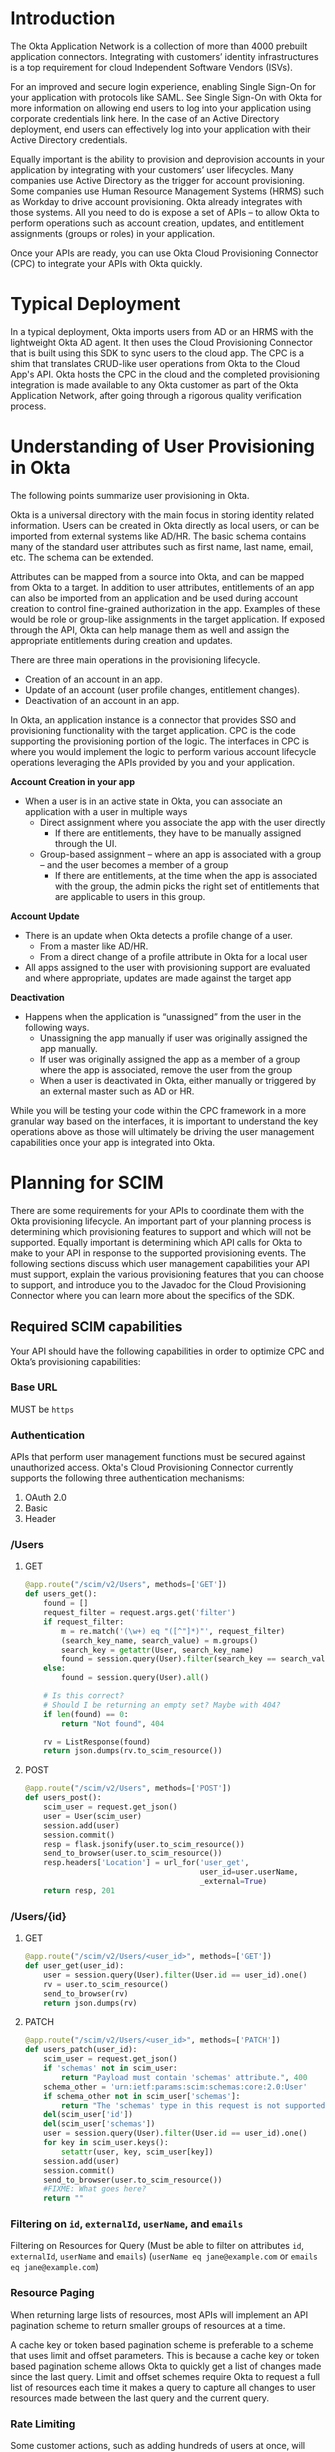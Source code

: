 # This is a file written in Emacs and authored using org-mode (http://orgmode.org/)
# The "README.md" file is generated from this file by running the
# "M-x org-md-export-to-markdown" command from inside of Emacs.
# 
# The rest of the files are generated from this file by running the
# "M-x org-babel-tangle" command from inside of Emacs.
# 
# The options below control the behavior of org-md-export-to-markdown:
#
# Don't render a Table of Contents 
#+OPTIONS: toc:nil
# Don't render section numbers
#+OPTIONS: num:nil
# Turn of subscript parsing: http://super-user.org/wordpress/2012/02/02/how-to-get-rid-of-subscript-annoyance-in-org-mode/comment-page-1/
#+OPTIONS: ^:{}
* Introduction
  The Okta Application Network is a collection of more than 4000
  prebuilt application connectors. Integrating with customers’
  identity infrastructures is a top requirement for cloud Independent
  Software Vendors (ISVs).

  For an improved and secure login experience, enabling Single Sign-On
  for your application with protocols like SAML. See Single Sign-On
  with Okta for more information on allowing end users to log into
  your application using corporate credentials link here.  In the case
  of an Active Directory deployment, end users can effectively log
  into your application with their Active Directory credentials.

  Equally important is the ability to provision and deprovision
  accounts in your application by integrating with your customers’
  user lifecycles.  Many companies use Active Directory as the trigger
  for account provisioning.  Some companies use Human Resource
  Management Systems (HRMS) such as Workday to drive account
  provisioning. Okta already integrates with those systems.  All you
  need to do is expose a set of APIs – to allow Okta to perform
  operations such as account creation, updates, and entitlement
  assignments (groups or roles) in your application.

  Once your APIs are ready, you can use Okta Cloud Provisioning
  Connector (CPC) to integrate your APIs with Okta quickly.

* Typical Deployment
  In a typical deployment, Okta imports users from AD or an HRMS with
  the lightweight Okta AD agent. It then uses the Cloud Provisioning
  Connector that is built using this SDK to sync users to the cloud
  app. The CPC is a shim that translates CRUD-like user operations
  from Okta to the Cloud App's API. Okta hosts the CPC in the cloud
  and the completed provisioning integration is made available to any
  Okta customer as part of the Okta Application Network, after going
  through a rigorous quality verification process. 
* Understanding of User Provisioning in Okta
  The following points summarize user provisioning in Okta.

  Okta is a universal directory with the main focus in storing
  identity related information.  Users can be created in Okta directly
  as local users, or can be imported from external systems like AD/HR.
  The basic schema contains many of the standard user attributes such
  as first name, last name, email, etc.  The schema can be extended.


  Attributes can be mapped from a source into Okta, and can be mapped
  from Okta to a target.  In addition to user attributes, entitlements
  of an app can also be imported from an application and be used
  during account creation to control fine-grained authorization in the
  app.  Examples of these would be role or group-like assignments in
  the target application.  If exposed through the API, Okta can help
  manage them as well and assign the appropriate entitlements during
  creation and updates.


  There are three main operations in the provisioning lifecycle.
  - Creation of an account in an app.
  - Update of an account (user profile changes, entitlement changes).
  - Deactivation of an account in an app.

  In Okta, an application instance is a connector that provides SSO
  and provisioning functionality with the target application.  CPC is
  the code supporting the provisioning portion of the logic.  The
  interfaces in CPC is where you would implement the logic to perform
  various account lifecycle operations leveraging the APIs provided by
  you and your application.


  *Account Creation in your app*
  - When a user is in an active state in Okta, you can associate an application with a user in multiple ways
    - Direct assignment where you associate the app with the user directly
      - If there are entitlements, they have to be manually assigned through the UI.
    - Group-based assignment – where an app is associated with a group – and the user becomes a member of a group 
      - If there are entitlements, at the time when the app is associated with the group, the admin picks the right set of entitlements that are applicable to users in this group.
  *Account Update*
  - There is an update when Okta detects a profile change of a user.
    - From a master like AD/HR.
    - From a direct change of a profile attribute in Okta for a local user
  - All apps assigned to the user with provisioning support are evaluated and where appropriate, updates are made against the target app

  *Deactivation*
  - Happens when the application is “unassigned” from the user in the
    following ways.
    - Unassigning the app manually if user was originally assigned the app manually.
    - If user was originally assigned the app as a member of a group where the app is associated, remove the user from the group
    - When a user is deactivated in Okta, either manually or triggered by an external master such as AD or HR.

  While you will be testing your code within the CPC framework in a
  more granular way based on the interfaces, it is important to
  understand the key operations above as those will ultimately be
  driving the user management capabilities once your app is integrated
  into Okta.
* Planning for SCIM
  There are some requirements for your APIs to coordinate them with
  the Okta provisioning lifecycle.  An important part of your planning
  process is determining which provisioning features to support and
  which will not be supported. Equally important is determining which
  API calls for Okta to make to your API in response to the supported
  provisioning events. The following sections discuss which user
  management capabilities your API must support, explain the various
  provisioning features that you can choose to support, and introduce
  you to the Javadoc for the Cloud Provisioning Connector where you
  can learn more about the specifics of the SDK.

** Required SCIM capabilities
   Your API should have the following capabilities in order to optimize CPC and Okta’s provisioning capabilities:
*** Base URL
    MUST be =https=
*** Authentication
    APIs that perform user management functions must be secured against
    unauthorized access. Okta's Cloud Provisioning Connector currently
    supports the following three authentication mechanisms:

    1. OAuth 2.0
    2. Basic
    3. Header
*** /Users
**** GET
     #+NAME: users_get
     #+BEGIN_SRC python
       @app.route("/scim/v2/Users", methods=['GET'])
       def users_get():
           found = []
           request_filter = request.args.get('filter')
           if request_filter:
               m = re.match('(\w+) eq "([^"]*)"', request_filter)
               (search_key_name, search_value) = m.groups()
               search_key = getattr(User, search_key_name)
               found = session.query(User).filter(search_key == search_value).all()
           else:
               found = session.query(User).all()

           # Is this correct?
           # Should I be returning an empty set? Maybe with 404?
           if len(found) == 0:
               return "Not found", 404

           rv = ListResponse(found)
           return json.dumps(rv.to_scim_resource())
     #+END_SRC
**** POST
     #+NAME: users_post
     #+BEGIN_SRC python
       @app.route("/scim/v2/Users", methods=['POST'])
       def users_post():
           scim_user = request.get_json()
           user = User(scim_user)
           session.add(user)
           session.commit()
           resp = flask.jsonify(user.to_scim_resource())
           send_to_browser(user.to_scim_resource())
           resp.headers['Location'] = url_for('user_get',
                                              user_id=user.userName,
                                              _external=True)
           return resp, 201
     #+END_SRC
*** /Users/{id}
**** GET
     #+NAME: user_get
     #+BEGIN_SRC python
       @app.route("/scim/v2/Users/<user_id>", methods=['GET'])
       def user_get(user_id):
           user = session.query(User).filter(User.id == user_id).one()
           rv = user.to_scim_resource()
           send_to_browser(rv)
           return json.dumps(rv)
     #+END_SRC
**** PATCH
     #+NAME: user_patch
     #+BEGIN_SRC python
       @app.route("/scim/v2/Users/<user_id>", methods=['PATCH'])
       def users_patch(user_id):
           scim_user = request.get_json()
           if 'schemas' not in scim_user:
               return "Payload must contain 'schemas' attribute.", 400
           schema_other = 'urn:ietf:params:scim:schemas:core:2.0:User'
           if schema_other not in scim_user['schemas']:
               return "The 'schemas' type in this request is not supported.", 501
           del(scim_user['id'])
           del(scim_user['schemas'])
           user = session.query(User).filter(User.id == user_id).one()
           for key in scim_user.keys():
               setattr(user, key, scim_user[key])
           session.add(user)
           session.commit()
           send_to_browser(user.to_scim_resource())
           #FIXME: What goes here?
           return ""
     #+END_SRC
*** /Groups							   :noexport:
**** GET
**** POST							   :noexport:
*** /Groups/{id} 						   :noexport:
**** GET
**** DELETE
*** Filtering on =id=, =externalId=, =userName=, and =emails=
    Filtering on Resources for Query (Must be able to filter on attributes =id=, =externalId=, =userName= and =emails=)
    (=userName eq jane@example.com= or =emails eq jane@example.com=)
*** Filter on =metadata.lastModified= 				   :noexport:
*** Resource Paging
    When returning large lists of resources, most APIs will implement
    an API pagination scheme to return smaller groups of resources at
    a time.

    A cache key or token based pagination scheme is preferable to a
    scheme that uses limit and offset parameters. This is because a
    cache key or token based pagination scheme allows Okta to quickly
    get a list of changes made since the last query. Limit and offset
    schemes require Okta to request a full list of resources each time
    it makes a query to capture all changes to user resources made
    between the last query and the current query.
*** /Schemas							   :noexport:
*** /ServiceProviderConfig					   :noexport:
*** Standard SCIM support (Copy from CPC) 			   :noexport:
   1. Search user by username or email address
      This is a critical part of any Cloud Provisioning
      Connector. Your system MUST have a way to find a user by
      username or email address. This is required because most
      provisioning actions require the ability to determine if a user
      record exists on your system.

      Consider the scenario where an Okta customer with thousands of
      users has a provisioning integration with your system, which
      also has thousands  of users. When an Okta customer adds a new
      user to their Okta organization, Okta needs a way to determine
      quickly if a record for the newly created user was previously
      created on your system.

      Okta requires the ability to look up users.  In the case of user
      creation and other user operations, Okta needs to be able to
      look up a user based on username (eg. look for duplicates before
      creation of a new user).  You need to support search based on
      username at the very least - assuming username is unique which
      should be the case.  Some applications may have more complicated
      naming conventions.  If you are unclear about this, contact
      developer@okta.com.
   2. Basic user schema
      Your API must also have user records capable of storing the
      following four user attributes:

      1. User ID
      2. First Name
      3. Last Name
      4. Email

      Note that Okta supports more than the four user attributes listed
      above.  However, these four attributes are the base attributes
      that you must support.  Please note here that User ID and Email
      are separate attributes.

      If your service supports user attributes beyond those four base
      attributes you will need to expose those additional attributes
      also.

      - Required attributes for every Okta customer uses must go in
        the profiles.json file. For more information, see the "Writing
        Your Cloud Provisioning Connector" section, below.

      - Optional attributes that are only for some Okta customers are
        exposed through your API. They are consumed through the
        ImportUserAttributesService interface, which is described
        below.

     Best Practice: Keep the User ID distinct from the email
     address. Many systems use an email address as a user identifier,
     but this is not recommended, as email addresses can change. Using
     a unique User ID to identify user resources can prevent serious
     issues in the future.
   3. Account Creation
      You should have an API that allows the creation of a new
      account.  It must support basic 4 attributes listed above along
      with any additional attributes the application supports.  If the
      application supports entitlements, the API should allow
      configuration of those as well.

      An immutable or system ID of the user should be returned to Okta.
   4. Account Update
      You should have an API that allows account update at the
      attribute level.  If entitlements are supported, API should also
      be provided to allow for that.
   5. Account Deactivation
      You should have an API for account deactivation.  Depending on
      how this is done, it may just be an attribute update
      (eg. active=false).  Regardless, you need to implement support
      for that.  Deprovisioning is perhaps one of the most important
      reason customers want your application to support provisioning
      with Okta.
   6. Bulk Import
      You should support the ability to bulk import users (and
      entitlements like groups if available).  It allows Okta to fetch
      all user records in an efficient manner for reconciliation and
      initial bootstrap (to get all users from your app into the
      system).
   7. Password
      This is an optional requirement.  If your application supports
      SSO protocol such as SAML, then you probably do not need this.
      Certain applications may have a need for a password to support
      clients where SSO is not possible. (eg. email clients may need
      password for google apps)

*** Rate Limiting
    Some customer actions, such as adding hundreds of users at once,
    will result in large bursts of HTTP requests to your SCIM API. For
    scenarios like this, we suggest that your SCIM API return rate
    limiting information to Okta via the [[https://en.wikipedia.org/wiki/List_of_HTTP_status_codes#429][HTTP 429 Too Many Requests]]
    status code. This will help Okta throttle the rate at which SCIM
    requests are made to your API.
**** TODO Is this required? 					   :noexport:
**** TODO We should rate limit ourselves if we notice the API starting to slow down?
** Recommended SCIM capabilities
   In addition to the required API capabilities above, we recommend
   that your SCIM API support the following capabilities, which will
   help ensure that your integration with Okta will perform well in
   organizations with thousands of users.
*** HTTP PATCH
** SCIM Features not implemented by Okta
*** Querying with POST
*** DELETE /Users/{id}
    Okta doesn't delete users
*** Bulk Operations
*** /me
* Files								   :noexport:
** scim-server.py
   #+BEGIN_SRC python :tangle scim-server.py :noweb yes :exports none :padline no
     import json
     import re

     from flask import Flask
     from flask import render_template
     from flask import request
     from flask import url_for
     from flask_socketio import SocketIO, emit
     from sqlalchemy import Column, Integer, String, Boolean
     from sqlalchemy import create_engine
     from sqlalchemy.ext.declarative import declarative_base
     from sqlalchemy.orm import sessionmaker
     import flask


     Base = declarative_base()


     class ListResponse():
         def __init__(self, list):
             self.list = list

         def to_scim_resource(self):
             rv = {
                 "schemas": ["urn:ietf:params:scim:api:messages:2.0:ListResponse"],
                 "totalResults": 0,
                 "Resources": []
             }
             resources = []
             for item in self.list:
                 resources.append(item.to_scim_resource())
             rv['totalResults'] = len(resources)
             rv['Resources'] = resources
             return rv


     class User(Base):
         __tablename__ = 'users'
         id = Column(Integer, primary_key=True)
         externalId = Column(String(250))
         userName = Column(String(250), unique=True, nullable=False)
         familyName = Column(String(250))
         middleName = Column(String(250))
         givenName = Column(String(250))
         locale = Column(String(250))
         timezone = Column(String(250))
         active = Column(Boolean, default=False)

         def __init__(self, resource):
             for attribute in ['userName', 'locale', 'timezone', 'active']:
                 if attribute in resource:
                     setattr(self, attribute, resource[attribute])
             for attribute in ['givenName', 'middleName', 'familyName']:
                 if attribute in resource['name']:
                     setattr(self, attribute, resource['name'][attribute])

         def to_scim_resource(self):
             rv = {
                 "schemas": ["urn:ietf:params:scim:schemas:core:2.0:User"],
                 "id": self.id,
                 "userName": self.userName,
                 "name": {
                     "familyName": self.familyName,
                     "givenName": self.givenName,
                     "middleName": self.middleName,
                 },
                 "active": self.active,
                 "locale": self.locale,
                 "timezone": self.timezone,
                 "meta": {
                     "resourceType": "User",
                     # "created": "2010-01-23T04:56:22Z",
                     # "lastModified": "2011-05-13T04:42:34Z",
                     # "location":
                     # "https://example.com/v2/Users/2819c223-7f76-453a-413861904646"
                 }
             }
             return rv

     engine = create_engine('sqlite:///test-users.db')
     Base.metadata.bind = engine
     DBSession = sessionmaker(bind=engine)
     session = DBSession()

     app = Flask(__name__)
     socketio = SocketIO(app)


     def send_to_browser(obj):
         socketio.emit('user',
                       {'data': obj},
                       broadcast=True,
                       namespace='/test')


     @socketio.on('connect', namespace='/test')
     def test_connect():
         # emit('my response', {'data': 'Connected'})
         for user in session.query(User).all():
             emit('user', {'data': user.to_scim_resource()})


     @socketio.on('disconnect', namespace='/test')
     def test_disconnect():
         print('Client disconnected')


     @app.route('/')
     def hello():
         return render_template('base.html')


     <<user_get>>


     <<users_post>>


     <<user_patch>>


     <<users_get>>

     if __name__ == "__main__":
         app.debug = True
         # app.run()
         socketio.run(app)
        
   #+END_SRC
